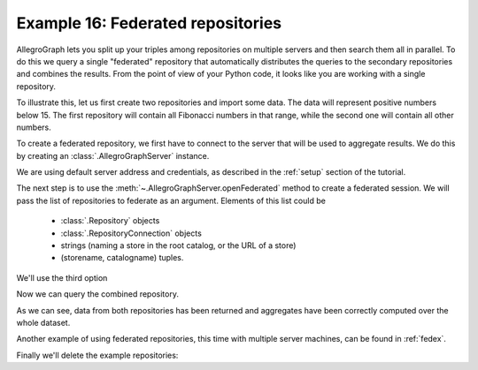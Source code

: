 ﻿.. _example16:

Example 16: Federated repositories
----------------------------------

AllegroGraph lets you split up your triples among repositories on
multiple servers and then search them all in parallel. To do this we
query a single "federated" repository that automatically distributes
the queries to the secondary repositories and combines the
results. From the point of view of your Python code, it looks like you
are working with a single repository.

To illustrate this, let us first create two repositories and import
some data. The data will represent positive numbers below 15. The
first repository will contain all Fibonacci numbers in that range,
while the second one will contain all other numbers.

.. testcode:: example16

   from franz.openrdf.connect import ag_connect

   with ag_connect('python_fib', create=True, clear=True) as conn:
       conn.addData("""
           @prefix : <ex://> .

           :one :value 1 .
           :two :value 2 .
           :three :value 3 .
           :five :value 5 .
           :eight :value 8 .
           :thirteen :value 13 .
       """)  
   
   with ag_connect('python_boring', create=True, clear=True) as conn:
       conn.addData("""
           @prefix : <ex://> .

           :four :value 4 .
           :six :value 6 .
           :seven :value 7 .
           :nine :value 9 .
           :ten :value 10 .
           :eleven :value 11 .
           :twelve :value 12 .
           :fourteen :value 14 .
           :fifteen :value 15 .
       """)              

To create a federated repository, we first have to connect to the
server that will be used to aggregate results. We do this by creating
an :class:`.AllegroGraphServer` instance.

.. testcode:: example16

   from franz.openrdf.sail.allegrographserver import AllegroGraphServer
              
   server = AllegroGraphServer()

We are using default server address and credentials, as described in
the :ref:`setup` section of the tutorial.

The next step is to use the :meth:`~.AllegroGraphServer.openFederated`
method to create a federated session. We will pass the list of
repositories to federate as an argument. Elements of this list could
be

   * :class:`.Repository` objects
   * :class:`.RepositoryConnection` objects
   * strings (naming a store in the root catalog, or the URL of a
     store)
   * (storename, catalogname) tuples.

We'll use the third option

.. testcode:: example16

   conn = server.openFederated(['python_fib', 'python_boring'])

Now we can query the combined repository.

.. testcode:: example16

   query = conn.prepareTupleQuery(query="""
       select (avg(?v) as ?avg)
              (min(?v) as ?min)
              (max(?v) as ?max) where {
          ?number <ex://value> ?v .
       }""")
   query.evaluate(output=True)

As we can see, data from both repositories has been returned and
aggregates have been correctly computed over the whole dataset.

.. testoutput:: example16

   -------------------
   | avg | min | max |
   ===================
   | 8.0 | 1   | 15  |
   -------------------

Another example of using federated repositories, this time with
multiple server machines, can be found in :ref:`fedex`.

Finally we'll delete the example repositories:

.. testcode:: example16

   root_catalog = server.openCatalog()
   for repo in ['python_fib', 'python_boring']:
       root_catalog.deleteRepository(repo)
